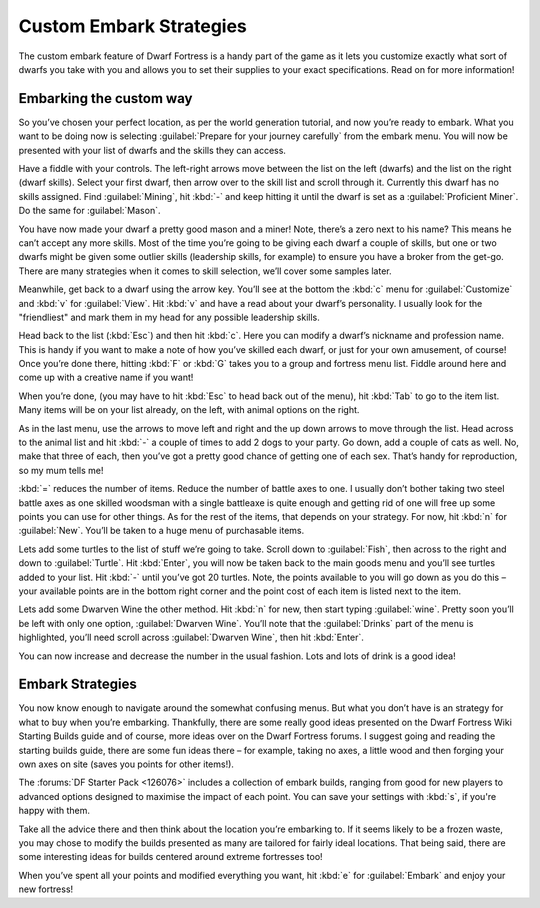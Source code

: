 ########################
Custom Embark Strategies
########################


The custom embark feature of Dwarf Fortress is a handy part of the
game as it lets you customize exactly what sort of dwarfs you take
with you and allows you to set their supplies to your exact
specifications. Read on for more information!

Embarking the custom way
========================
So you’ve chosen your perfect location, as per the world generation
tutorial, and now you’re ready to embark. What you want to be doing
now is selecting :guilabel:`Prepare for your journey carefully` from
the embark menu. You will now be presented with your list of dwarfs
and the skills they can access.

.. image:: images/14_dwarf_fortress_embark_01.png
   :align: center

Have a fiddle with your controls. The left-right arrows move between
the list on the left (dwarfs) and the list on the right (dwarf
skills). Select your first dwarf, then arrow over to the skill list
and scroll through it. Currently this dwarf has no skills assigned.
Find :guilabel:`Mining`, hit :kbd:`-` and keep hitting it until the
dwarf is set as a :guilabel:`Proficient Miner`. Do the same for
:guilabel:`Mason`.

You have now made your dwarf a pretty good mason and a miner! Note,
there’s a zero next to his name? This means he can’t accept any more
skills. Most of the time you’re going to be giving each dwarf a couple
of skills, but one or two dwarfs might be given some outlier skills
(leadership skills, for example) to ensure you have a broker from the
get-go. There are many strategies when it comes to skill selection,
we’ll cover some samples later.

Meanwhile, get back to a dwarf using the arrow key. You’ll see at the
bottom the :kbd:`c` menu for :guilabel:`Customize` and :kbd:`v` for
:guilabel:`View`. Hit :kbd:`v` and have a read about your dwarf’s
personality. I usually look for the "friendliest" and mark them in my
head for any possible leadership skills.

Head back to the list (:kbd:`Esc`) and then hit :kbd:`c`. Here you can
modify a dwarf’s nickname and profession name. This is handy if you
want to make a note of how you’ve skilled each dwarf, or just for your
own amusement, of course! Once you’re done there, hitting :kbd:`F` or
:kbd:`G` takes you to a group and fortress menu list. Fiddle around
here and come up with a creative name if you want!

When you’re done, (you may have to hit :kbd:`Esc` to head back out of
the menu), hit :kbd:`Tab` to go to the item list. Many items will be
on your list already, on the left, with animal options on the right.

.. image:: images/14_dwarf_fortress_embark_02.png
   :align: center

As in the last menu, use the arrows to move left and right and the up
down arrows to move through the list. Head across to the animal list
and hit :kbd:`-` a couple of times to add 2 dogs to your party. Go
down, add a couple of cats as well. No, make that three of each, then
you’ve got a pretty good chance of getting one of each sex. That’s
handy for reproduction, so my mum tells me!

:kbd:`=` reduces the number of items. Reduce the number of battle axes
to one. I usually don’t bother taking two steel battle axes as one
skilled woodsman with a single battleaxe is quite enough and getting
rid of one will free up some points you can use for other things. As
for the rest of the items, that depends on your strategy. For now, hit
:kbd:`n` for :guilabel:`New`. You’ll be taken to a huge menu of
purchasable items.

.. image:: images/14_dwarf_fortress_embark_03.png
   :align: center

Lets add some turtles to the list of stuff we’re going to take. Scroll
down to :guilabel:`Fish`, then across to the right and down to
:guilabel:`Turtle`. Hit :kbd:`Enter`, you will now be taken back to
the main goods menu and you’ll see turtles added to your list. Hit
:kbd:`-` until you’ve got 20 turtles. Note, the points available to
you will go down as you do this – your available points are in the
bottom right corner and the point cost of each item is listed next to
the item.

Lets add some Dwarven Wine the other method. Hit :kbd:`n` for new,
then start typing :guilabel:`wine`. Pretty soon you’ll be left with
only one option, :guilabel:`Dwarven Wine`. You’ll note that the
:guilabel:`Drinks` part of the menu is highlighted, you’ll need scroll
across :guilabel:`Dwarven Wine`, then hit :kbd:`Enter`.

.. image:: images/14_dwarf_fortress_embark_04.png
   :align: center

You can now increase and decrease the number in the usual fashion.
Lots and lots of drink is a good idea!

Embark Strategies
=================
You now know enough to navigate around the somewhat confusing menus.
But what you don’t have is an strategy for what to buy when you’re
embarking. Thankfully, there are some really good ideas presented on
the Dwarf Fortress Wiki Starting Builds guide and of course, more
ideas over on the Dwarf Fortress forums. I suggest going and reading
the starting builds guide, there are some fun ideas there – for
example, taking no axes, a little wood and then forging your own axes
on site (saves you points for other items!).

The :forums:`DF Starter Pack <126076>` includes a collection of embark
builds, ranging from good for new players to advanced options designed
to maximise the impact of each point.  You can save your settings with
:kbd:`s`, if you're happy with them.

Take all the advice there and then think about the location you’re
embarking to. If it seems likely to be a frozen waste, you may chose
to modify the builds presented as many are tailored for fairly ideal
locations. That being said, there are some interesting ideas for
builds centered around extreme fortresses too!

When you’ve spent all your points and modified everything you want,
hit :kbd:`e` for :guilabel:`Embark` and enjoy your new fortress!

